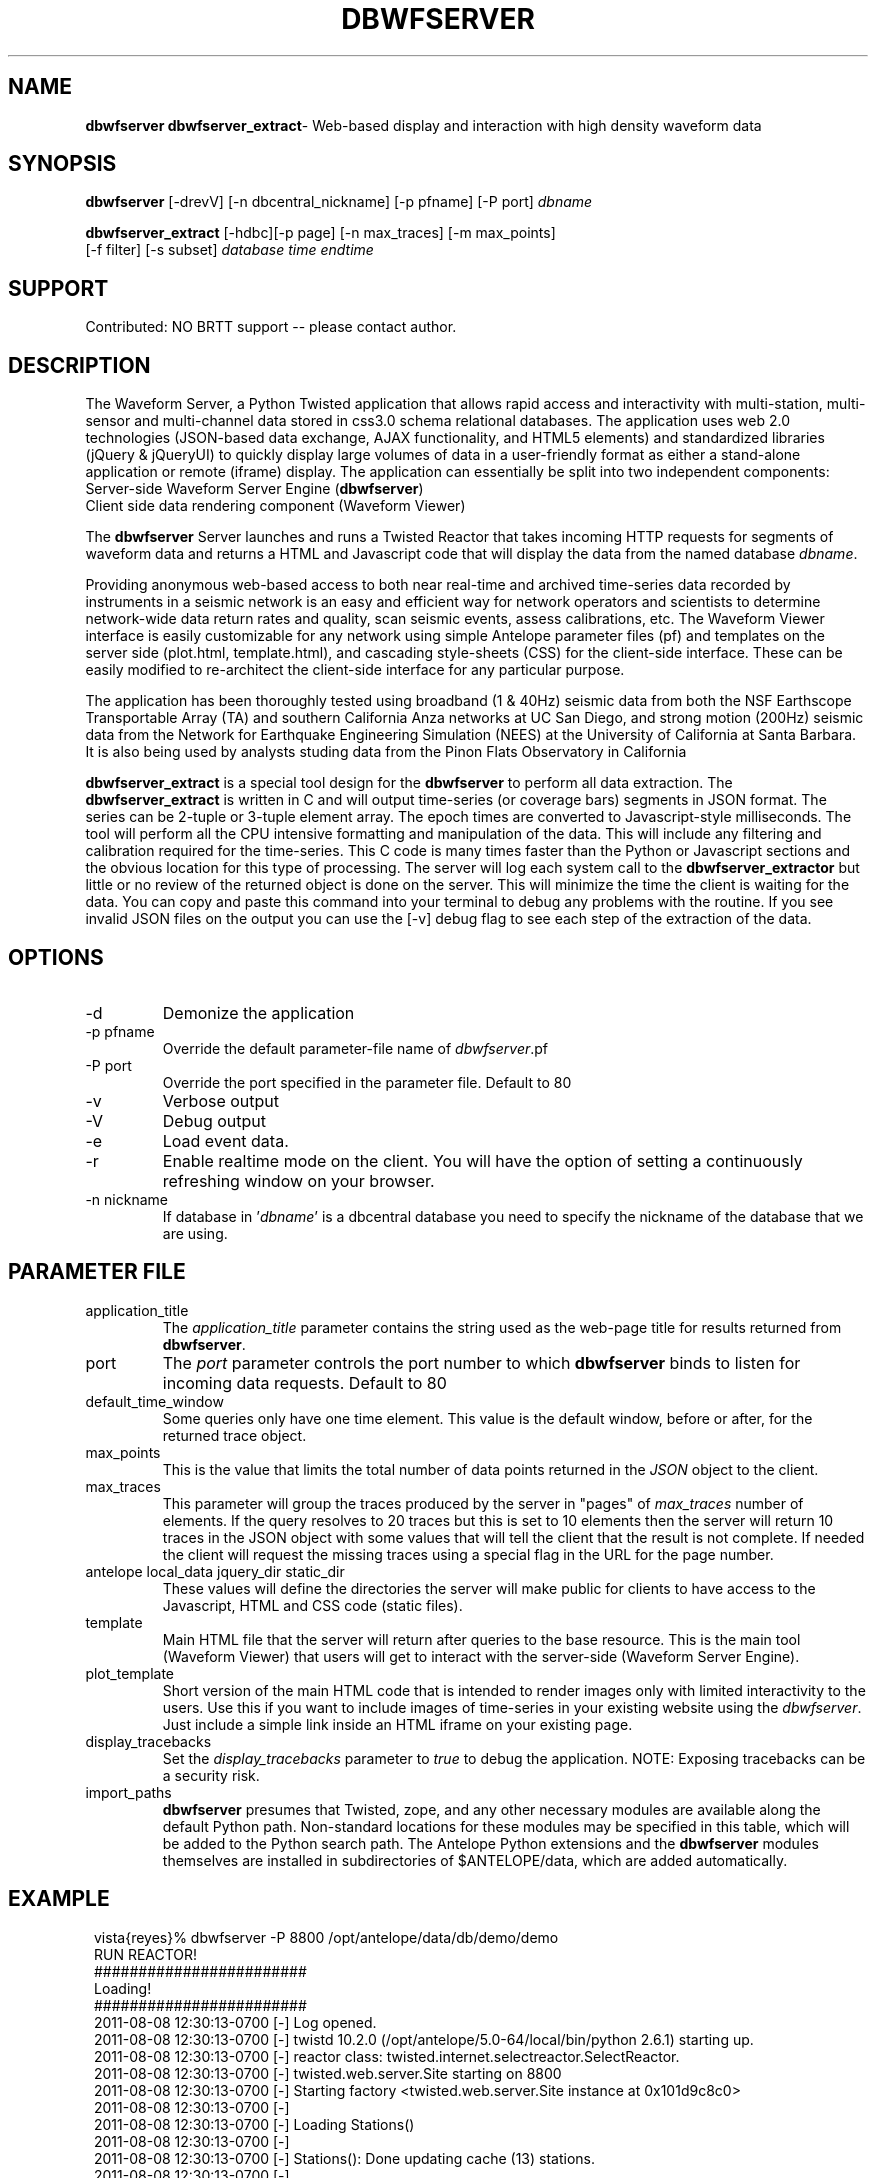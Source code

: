 .TH DBWFSERVER 1 "$Date$"
.SH NAME
\fBdbwfserver dbwfserver_extract\fR\-  Web-based display and interaction with high density waveform data 
.SH SYNOPSIS
.nf
\fBdbwfserver\fR [-drevV] [-n dbcentral_nickname] [-p pfname] [-P port] \fIdbname\fR
.fi

.nf
\fBdbwfserver_extract\fR [-hdbc][-p page] [-n max_traces] [-m max_points] 
                            [-f filter] [-s subset] \fIdatabase time endtime\fR
.fi
.SH SUPPORT
Contributed: NO BRTT support -- please contact author. 

.SH DESCRIPTION
The Waveform Server, a Python Twisted application that allows rapid access and interactivity 
with multi-station, multi-sensor and multi-channel data stored in css3.0 schema relational databases.
The application uses web 2.0 technologies (JSON-based data exchange, AJAX functionality, 
and HTML5 elements) and standardized libraries (jQuery & jQueryUI) to quickly display large 
volumes of data in a user-friendly format as either a stand-alone application or remote (iframe) 
display. The application can essentially be split into two independent components: 

.TP
Server-side Waveform Server Engine (\fBdbwfserver\fR) 
.LP
.TP
Client side data rendering component (Waveform Viewer)
.LP

The \fBdbwfserver\fR Server launches and runs a Twisted Reactor that takes incoming HTTP requests 
for segments of waveform data and returns a HTML and Javascript code that will display the data
from the named database \fIdbname\fP.

Providing anonymous web-based access to both near real-time and archived time-series data recorded 
by instruments in a seismic network is an easy and efficient way for network operators and scientists 
to determine network-wide data return rates and quality, scan seismic events, assess calibrations, etc.
The Waveform Viewer interface is easily customizable for any network using simple Antelope parameter 
files (pf) and templates on the server side (plot.html, template.html), and cascading style-sheets (CSS) 
for the client-side interface. These can be easily modified to re-architect the client-side interface 
for any particular purpose. 

The application has been thoroughly tested using broadband (1 & 40Hz) seismic data from both the 
NSF Earthscope Transportable Array (TA) and southern California Anza networks at UC San Diego, 
and strong motion (200Hz) seismic data from the Network for Earthquake Engineering Simulation (NEES) 
at the University of California at Santa Barbara. It is also being used by analysts studing data from 
the Pinon Flats Observatory in California

\fBdbwfserver_extract\fR is a special tool design for the \fBdbwfserver\fR to perform all data extraction. 
The \fBdbwfserver_extract\fR is written in C and will output time-series (or coverage bars) segments in 
JSON format. The series can be 2-tuple or 3-tuple element array. The epoch times are converted to Javascript-style 
milliseconds. The tool will perform all the CPU intensive formatting and manipulation of the data. 
This will include any filtering and calibration required for the time-series. This C code is many times faster 
than the Python or Javascript sections and the obvious location for this type of processing. The server 
will log each system call to the \fBdbwfserver_extractor\fR but little or no review of the returned object 
is done on the server. This will minimize the time the client is waiting for the data.  You can copy and 
paste this command into your terminal to debug any problems with the routine. If you see invalid JSON 
files on the output you can use the [-v] debug flag to see each step of the extraction of the data. 

.SH OPTIONS
.IP -d
Demonize the application
.IP "-p pfname"
Override the default parameter-file name of \fIdbwfserver\fP.pf
.IP "-P port"
Override the port specified in the parameter file. Default to 80
.IP -v
Verbose output 
.IP -V
Debug output 
.IP -e
Load event data. 
.IP -r
Enable realtime mode on the client. You will have the option of 
setting a continuously refreshing window on your browser. 
.IP "-n nickname"
If database in '\fIdbname\fR' is a dbcentral database you need to specify
the nickname of the database that we are using.



.SH PARAMETER FILE
.IP application_title
The \fIapplication_title\fP parameter contains the string used as the 
web-page title for results returned from \fBdbwfserver\fP.  
.IP port
The \fIport\fP parameter controls the port number to which \fBdbwfserver\fP
binds to listen for incoming data requests. Default to 80 
.IP default_time_window
Some queries only have one time element. This value is the default window, before
or after, for the returned trace object.
.IP max_points
This is the value that limits the total number of data points returned in the \fIJSON\fP
object to the client.
.IP max_traces
This parameter will group the traces produced by the server in "pages" of \fImax_traces\fP
number of elements. If the query resolves to 20 traces but this is set to 10 elements then 
the server will return 10 traces in the JSON object with some values that will tell the
client that the result is not complete. If needed the client will request the missing
traces using a special flag in the URL for the page number. 
.IP "antelope local_data jquery_dir static_dir"
These values will define the directories the server will make public for clients to 
have access to the Javascript, HTML and CSS code (static files). 
.IP template 
Main HTML file that the server will return after  queries to the base resource. This is the main
tool (Waveform Viewer) that users will get to interact with the server-side (Waveform Server Engine). 
.IP plot_template 
Short version of the main HTML code that is intended to render images only with limited interactivity 
to the users. Use this if you want to include images of time-series in your existing 
website using the \fIdbwfserver\fP. Just include a simple link inside an HTML iframe on your existing page.
.IP display_tracebacks
Set the \fIdisplay_tracebacks\fP parameter to \fItrue\fP to debug the application. 
NOTE: Exposing tracebacks can be a security risk. 
.IP import_paths
\fBdbwfserver\fP presumes that Twisted, zope, and any other necessary modules are 
available along the default Python path. Non-standard locations for these modules 
may be specified in this table, which will be added to the Python search path. The 
Antelope Python extensions and the \fBdbwfserver\fR modules themselves are installed in 
subdirectories of $ANTELOPE/data, which are added automatically.
.nf
.fi
.SH EXAMPLE
.in 2c
.ft CW
.nf

vista{reyes}% dbwfserver  -P 8800 /opt/antelope/data/db/demo/demo
RUN REACTOR!
########################
    Loading!
########################
    2011-08-08 12:30:13-0700 [-] Log opened.
    2011-08-08 12:30:13-0700 [-] twistd 10.2.0 (/opt/antelope/5.0-64/local/bin/python 2.6.1) starting up.
    2011-08-08 12:30:13-0700 [-] reactor class: twisted.internet.selectreactor.SelectReactor.
    2011-08-08 12:30:13-0700 [-] twisted.web.server.Site starting on 8800
    2011-08-08 12:30:13-0700 [-] Starting factory <twisted.web.server.Site instance at 0x101d9c8c0>
    2011-08-08 12:30:13-0700 [-] 
    2011-08-08 12:30:13-0700 [-] Loading Stations()
    2011-08-08 12:30:13-0700 [-] 
    2011-08-08 12:30:13-0700 [-] Stations(): Done updating cache (13) stations.
    2011-08-08 12:30:13-0700 [-] 
    2011-08-08 12:30:13-0700 [-] Done loading Stations()
    2011-08-08 12:30:13-0700 [-] 
    2011-08-08 12:30:13-0700 [-] 
    2011-08-08 12:30:13-0700 [-] READY!
    2011-08-08 12:30:13-0700 [-] 
.fi

.in Now set your browser to localhost:8800

.SH NOTES
This tool is very good at building plots for pre-existing URLs. We have a GUI to explore the waveforms 
but it is limited in capabilities. We definitely need some enhancement to the GUI if we want to 
present that to users as the main gateway to the waveformviewer. There is a format for building URLs, 
you can type the query yourself on the address-bar, handy if using time wildcards, or have some 
script or webtool that will build this for you. 

The server runs on a specific port (set on the pf or command line). If its not 80 then you need to specify 
this on the URL.  [ localhost:8008 ]

On the ANF system we have a reverse proxy configuration that will translate a path in a URL to our port-specific 
address. Update the proxy value on the pf file if you plan to use this type of configuration. 
You can also configure some load balancing reverse proxy with multiple server handling request for the same
database for high traffic networks.  

Resources:
There are 4 main resources for the \fBdbwfserver\fR. 
.TP
Main GUI      localhost:8008
.LP
.TP
Full WF       localhost:8008/wf
.TP
.TP
Image WF      localhost:8008/plot
.LP
.TP
Data          localhost:8008/data
.LP
If you have a URL then you go straight into wf or plot resource. Otherwise you go to the root (main) resource 
and get the GUI. The data resource is how we get the data and returns JSON objects. Useful if you just 
want to query the server for something simple or for external programs to get values from the database. Examples
localhost:8008/data/now
localhost:8008/data/stations
localhost:8008/data/channels
localhost:8008/data//channels/J28A      (only channels for this station)
localhost:8008/data/dates
localhost:8008/data/events           (if events are enabled)
localhost:8008/data/wf
localhost:8008/data/coverage
---others---

You can avoid the GUI and type your intended query in the URL by hand. The format is...
localhost / wf / STA / CHAN / TIME_FLAG
localhost / wf / STA / CHAN / START_EPOCH
localhost / wf / STA / CHAN / START_EPOCH / END_EPOCH

.B Possible time flags are [ hour | day | week | month ]. 

The use of the flag will be a time_window back from 
the last data endtime of that station. It is possible to combine a start_epoch time with a flag but I 
have done little testing of that. You can say HOST / STA / CHAN / START_EPOCH / TIME_FLAG . 

http://localhost:8008/wf/J33A/.*/day        ( always will return the last 24 hours of that station. )

Wildcard are permitted for values of Stations and Channels. The arguments on the URL will get extracted 
and inserted on a Datascope subset string like this...

regex = "-s 'sta=~/%s/ && chan=~/%s/' " % (query['sta'],query['chan'])

It is VERY flexible and the only limitation so far is that if you try to include a big list of stations or channels
then the variable containing the string on the C code for the subset will run out of space. There are aprox. 
900 characters for this but a subset for hundreds of channels and stations on a big network will kill the extraction process.
The client will  limit the list to 30 stations and 30 channels on the client. The server will allow you to put 
anything on the URL and you might hang the process.  Any Datascope compatible regex expression for the subsets will 
be valid for the query ( as long as the browser is capable of sending the characters to the server). 

The queries are subdivided by pages and it will default to page 1. The rest of the information 
that you can submit with the URL will be encoded as a list of "key=value" pairs after the ? symbol. 
This will allow you to force the application to a specific format. Otherwise the local COOKIE of the 
user will take over the configuration. 

If you are building URLs from an external application (like your website) and you want to embed the 
image in a <div> inside your website then you use the "plot" resource. This will bring only the canvas element 
and will look like a static image on your browser. Except that you will be able to zoom-in and zoom-out back 
to the original view. 

If you get the GUI then you have the flexibility of looking at the coverage of the database in terms of dates 
and list of station/channels. The first two items will allow you to select start and end time. ONLY the dates 
with data (any data) will be selectable. Once you select one the other calendar will adapt to your selection 
and will limit itself to a valid range. If you select a date on the start time you get the beginning of the day. 
If you select a date on the endtime you get the time of the end of that day, like 23:59:59 of that day. So if 
you select the same date on both calendars you have 24 hours of data. Full day. 
Once you have your dates then you select your stations. By default it is " .* " (all) stations. You can type 
a regex, a single station or a list of stations divided by vertical bars (or symbol). If you click on the button 
then you get your list of valid stations. Select one or multiple by holding the "command" key. 
Like any regular multiple-selection on your computer. The same is true for the 
channels. Except that the channels will be only the ones valid for your list of stations. 

If the server was set to run in event mode (-e) then you will have a button that will load a list of events on 
your window. The list can be sorted on any column and once you click your event the value of the start 
epoch time will go into the start-time field. 

.HP 5
Once inside the waveforms you have some controls on the top. 

The \fBHOME\fR button will load the main GUI. Just a simple redirect to the root of the server. 

The \fBCONFIG\fR will bring a window with the list of options. Very simple to follow. If you click OK then the 
server will reload the window that you have open. 
The LINK will create a full URL string that you can copy/paste anywhere that will reproduce your active 
window. **If you load the client using a special time flag ( like "day") the url will contain the start 
epoch time and the end epoch time of your displayed data.

The \fBCLEAN\fR will get read of specially marked traces that came with errors. We used to plot empty traces 
in waveform mode ( we do in coverage) and that was a way of removing empty traces too. Now we send 
the error to LOG and we don't plot the empty boxes. 

The \fBLOG\fR button will bring a window with some messages. If there are errors on the traces, like empty ones, 
it will append the line to the log and will change the color of the button to red. If the query contains 
no data or if there is a major error on the processing of the data then the server will open a red box below 
the controls with the entry. A \fBCLOSE\fR button inside the red box will get rid of the message and will remove 
the box. Calling new data will also gets rid of the box. You can see this is you are moving in time and you 
get to the end of the traces. Then you get the red box with the error message with something like "NO DATA HERE". 
The right side contains buttons that will allow you to move in time and to zoom in and out. You can move 
in time a full window length or 1/4 of the window length. 

The \fBREALTIME\fR button only appears if the server is running with the realtime flag (-r). This will tell 
the waveformvier to query the server for the time of "now" and get data in your same time-window but 
with endtime set to now(). The refresh rate is set on the configuration panel. Starting the realtime mode 
will disable regular waveform interaction. 

.SH BUGS AND CAVEATS
Server with high I/O load can take more than 60 seconds to render and some of them will timeout on the client. 
Looks like an error but the real problem is that the server is just in the process of extracting the data. 
If you see a red box around your trace then you got an error during extraction. Usually a miniseed error. 

The errors are usually a mismatch between the number of points and the header value of points. Only happened 
when we are looking at the newest data in the database. Maybe the orb2db process is appending new points 
after the trloadchan process got the headers of the miniseed blocketts. 

.ft R
.in
.SH LIBRARY
\fBdbwfserver\fP uses the Python Twisted event-driven networking engine from 
http://www.twistedmatrix.com
.SH "SEE ALSO"
.nf
dbcentral(1), pythondb(3P), twistd(1)
.fi
.SH AUTHOR
.nf
Juan Reyes <reyes@ucsd.edu>
U. of California, San Diego

Rob Newman
U. of California, San Diego

Kent Lindquist 
Lindquist Consulting, Inc. 

Alex Clemesha
U. of California, San Diego

.fi
.\" $Id$
